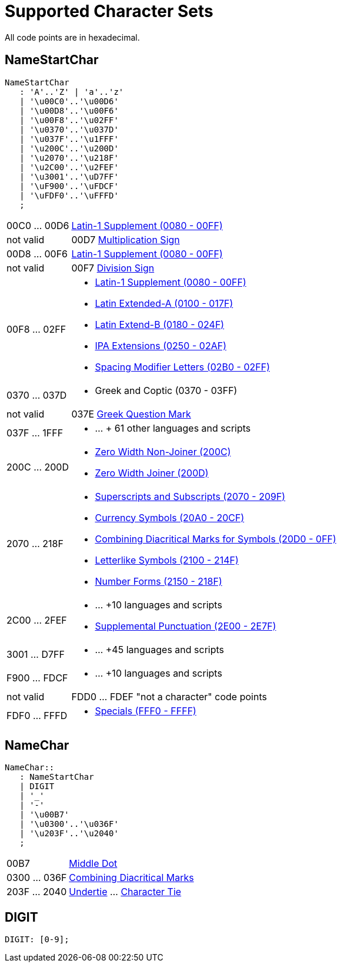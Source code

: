 = Supported Character Sets
:page-date: 2019-04-22 00:00:00 Z
:page-last_modified_at: 2019-10-05 00:00:00 Z
:page-permalink: /docs/journal/charsets/


All code points are in hexadecimal.

== NameStartChar

----
NameStartChar
   : 'A'..'Z' | 'a'..'z'
   | '\u00C0'..'\u00D6'
   | '\u00D8'..'\u00F6'
   | '\u00F8'..'\u02FF'
   | '\u0370'..'\u037D'
   | '\u037F'..'\u1FFF'
   | '\u200C'..'\u200D'
   | '\u2070'..'\u218F'
   | '\u2C00'..'\u2FEF'
   | '\u3001'..'\uD7FF'
   | '\uF900'..'\uFDCF'
   | '\uFDF0'..'\uFFFD'
   ;
----

[horizontal]

00C0 ... 00D6:: link:https://unicode-table.com/en/blocks/latin-1-supplement/[Latin-1 Supplement (0080 - 00FF)]


not valid:: 00D7 link:https://unicode-table.com/en/00D7/[Multiplication Sign]


00D8 ... 00F6:: link:https://unicode-table.com/en/blocks/latin-1-supplement/[Latin-1 Supplement (0080 - 00FF)]


not valid:: 00F7 link:https://unicode-table.com/en/00F7/[Division Sign]


00F8 ... 02FF::
 * link:https://unicode-table.com/en/blocks/latin-1-supplement/[Latin-1 Supplement (0080 - 00FF)]

 * link:https://unicode-table.com/en/blocks/latin-extended-a/[Latin Extended-A (0100 - 017F)]

 * link:https://unicode-table.com/en/blocks/latin-extended-b/[Latin Extend-B (0180 - 024F)]

 * link:https://unicode-table.com/en/blocks/ipa-extensions/[IPA Extensions (0250 - 02AF)]

 * link:https://unicode-table.com/en/blocks/spacing-modifier-letters/[Spacing Modifier Letters (02B0 - 02FF)]


0370 ... 037D::
 * Greek and Coptic (0370 - 03FF)


not valid:: 037E link:https://unicode-table.com/en/037E/[Greek Question Mark]


037F ... 1FFF::
 * ...  + 61 other languages and scripts


200C ... 200D::
 * link:https://unicode-table.com/en/200C/[Zero Width Non-Joiner (200C)]

 * link:https://unicode-table.com/en/200D/[Zero Width Joiner (200D)]


2070 ... 218F::
 * link:https://unicode-table.com/en/blocks/superscripts-and-subscripts/[Superscripts and Subscripts (2070 - 209F)]

 * link:https://unicode-table.com/en/blocks/currency-symbols/[Currency Symbols (20A0 - 20CF)]

 * link:https://unicode-table.com/en/blocks/combining-diacritical-marks-for-symbols/[Combining Diacritical Marks for Symbols (20D0 - 0FF)]

 * link:https://unicode-table.com/en/blocks/letterlike-symbols/[Letterlike Symbols (2100 - 214F)]

 * link:https://unicode-table.com/en/blocks/number-forms/[Number Forms (2150 - 218F)]



2C00 ... 2FEF::

 * ... +10 languages and scripts

 * link:https://unicode-table.com/en/blocks/supplemental-punctuation/[Supplemental Punctuation (2E00 - 2E7F)]


3001 ... D7FF::

  * ... +45 languages and scripts


F900 ... FDCF::

 * ... +10 languages and scripts


not valid:: FDD0 ... FDEF "not a character" code points


FDF0 ... FFFD::

 * link:https://unicode-table.com/en/blocks/specials/[Specials (FFF0 - FFFF)]


== NameChar
----
NameChar::
   : NameStartChar
   | DIGIT
   | '_'
   | '-'
   | '\u00B7'
   | '\u0300'..'\u036F'
   | '\u203F'..'\u2040'
   ;
----

[horizontal]
00B7:: link:https://unicode-table.com/en/00B7/[Middle Dot]

0300 ... 036F:: link:https://unicode-table.com/en/blocks/combining-diacritical-marks/[Combining Diacritical Marks]

203F ... 2040:: https://unicode-table.com/en/203F/[Undertie] ... https://unicode-table.com/en/2040/[Character Tie]


== DIGIT

----
DIGIT: [0-9];
----
